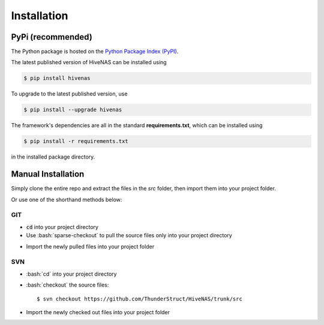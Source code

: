Installation
==============

.. role:: bash(code)
   :language: bash

.. highlight:: sh

.. highlight:: bash


PyPi (recommended)
------------------

The Python package is hosted on the `Python Package Index (PyPI) <https://pypi.org/project/hivenas/>`_.

The latest published version of HiveNAS can be installed using

.. code-block:: bash

   $ pip install hivenas

To upgrade to the latest published version, use

.. code-block:: bash

   $ pip install --upgrade hivenas


The framework's dependencies are all in the standard **requirements.txt**, which can be installed using

.. code-block:: bash

   $ pip install -r requirements.txt

in the installed package directory.


Manual Installation
-------------------

Simply clone the entire repo and extract the files in the `src` folder, then import them into your project folder.


Or use one of the shorthand methods below:

GIT
~~~

- :code:`cd` into your project directory
- Use :bash:`sparse-checkout` to pull the source files only into your project directory

.. code-block:: bash
   :linenos:

   $ git init HiveNAS
   $ cd HiveNAs
   $ git remote add -f origin https://github.com/ThunderStruct/HiveNAS.git
   $ git config core.sparseCheckout true
   $ echo "src/*" >> .git/info/sparse-checkout
   $ git pull --depth=1 origin master

- Import the newly pulled files into your project folder


SVN
~~~

- :bash:`cd` into your project directory
- :bash:`checkout` the source files::

   $ svn checkout https://github.com/ThunderStruct/HiveNAS/trunk/src
 
- Import the newly checked out files into your project folder


